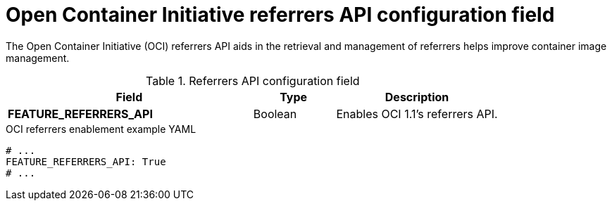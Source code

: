 // Document included in the following assemblies: 

// Configuring Red hat Quay

:_content-type: REFERENCE
[id="other-oci-artifacts-with-quay"]
= Open Container Initiative referrers API configuration field

The Open Container Initiative (OCI) referrers API aids in the retrieval and management of referrers helps improve container image management.

.Referrers API configuration field
[cols="3a,1a,2a",options="header"]
|===
|Field |Type |Description 
|**FEATURE_REFERRERS_API** |Boolean| Enables OCI 1.1's referrers API.
|===

.OCI referrers enablement example YAML
[source,yaml]
----
# ...
FEATURE_REFERRERS_API: True
# ...
----
